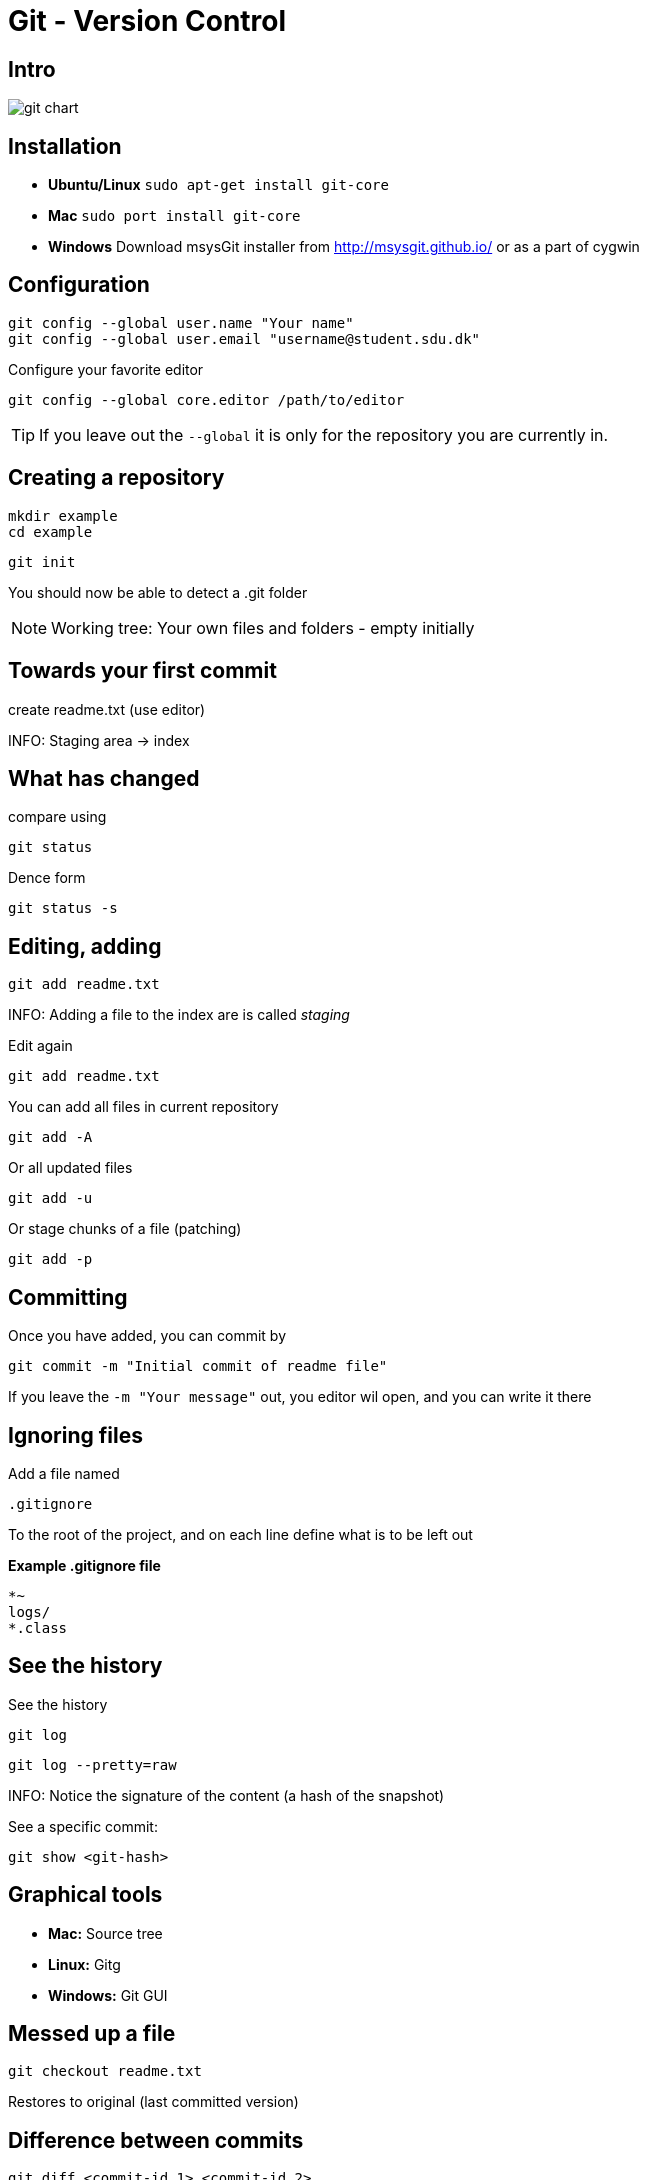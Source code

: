 = Git - Version Control


== Intro

image::git-chart.png[]

== Installation

* *Ubuntu/Linux* `sudo apt-get install git-core`
* *Mac* `sudo port install git-core`
* *Windows* Download msysGit installer from http://msysgit.github.io/[] or as a part of cygwin


== Configuration

 git config --global user.name "Your name"
 git config --global user.email "username@student.sdu.dk"

Configure your favorite editor

 git config --global core.editor /path/to/editor

TIP: If you leave out the `--global` it is only for the repository you are currently in.

== Creating a repository

 mkdir example
 cd example

 git init

You should now be able to detect a .git folder

NOTE: Working tree: Your own files and folders - empty initially

== Towards your first commit

create readme.txt (use editor)

INFO: Staging area -> index

== What has changed

compare using

 git status

Dence form

 git status -s

== Editing, adding

 git add readme.txt

INFO: Adding a file to the index are is called _staging_

Edit again

 git add readme.txt

You can add all files in current repository

 git add -A

Or all updated files

 git add -u

Or stage chunks of a file (patching)

 git add -p

== Committing

Once you have added, you can commit by

 git commit -m "Initial commit of readme file"

If you leave the `-m "Your message"` out, you editor wil open, and you can write it there

== Ignoring files

Add a file named

 .gitignore

To the root of the project, and on each line define what is to be left out

*Example .gitignore file*
----
*~
logs/
*.class
----

== See the history

See the history

 git log

 git log --pretty=raw

INFO: Notice the signature of the content (a hash of the snapshot)

See a specific commit:

 git show <git-hash>


== Graphical tools

* *Mac:* Source tree
* *Linux:* Gitg
* *Windows:* Git GUI

== Messed up a file

 git checkout readme.txt

Restores to original (last committed version)


== Difference between commits

 git diff <commit-id 1> <commit-id 2>


== Tagging

Lets tag the current version with version 0.1.0

 git tag 0.1.0

You can use the tags with git diff, to see changes between tags

 git diff 0.1.0 0.1.1


== Error in a staged filed

To undo staged changes in readme.txt

 git reset HEAD -- readme.txt

The `--` tells git that the command is done, and the rest are files (or paths)

Or if you wish to get rid of the changes totally

 git checkout -- readme.txt

== Error, and already pushed :(

You wish to revert the last commit you did:

 git revert <hash of the last commit>

You can also revert an older commit, but this may cause conflicts, if later commits have changed the file

== Moving and Deleting

You can move or delete files in git with the `mv` and `rm` commands

 git mv readme.txt readme.adoc
 git rm readme.txt

If it a directory, add `-r` for recursive

If you deleted something that has been committed previously, you can get it back with

 git reset HEAD -- readme.txt


== Branching

So far everything has been linear!

If we wish to develop a new (large) feature for our project, we could do this in a separate branch, enabling us to always fix a critical bug, if it arises.

TIP: We are already working in a branch, it is called *master*

 git branch

Will show all branches, now only the master branch exist, and it is active. At all times, a branch points to a specific commit. You can see this using

 git branch -v

== Creating a new branch

 git branch my-new-feature
 git branch -v

To switch between branches, use the checkout command

 git checkout my-new-feature
 git branch -v

== Developing a feature

Add a few commits to the new feature branch, and see how the pointers for the master branch is not affected

A branch is only a pointer to some commit!

Go back to the master branch, and notice that the content is not affected by the commits on the other branch, but is back to the original state.

CAUTION: What happens if you commit changes on the master branch?

== Merging

You can merge the changes from one branch to another using the merge branch. Lets merge from the my-new-feature down to master

 git merge my-new-feature

You may risk a conflict, if the same file has been modified on both branches. This you must resolve by hand, add and commit the merge.

 # Fix the conflict in an editor
 git add readme.txt
 git commit -m "Merged feature to master"
 git log -v

Look at the graphical tool, and it may be clear what happened


== Sharing with your collegues

Committing and sharing is not the same in git.
Committing only updates your local repository, to share with others, you need to `push`

Where to host your git repository

* Github
* Bitbucket
* Your own hosted repository
* ...

These are called remote repositories. Set the remote repositorie like this

 git remote add origin git@github.com:your-user/.....

<<<

after you have created a remote repository on Github (your code will be visible to the world)

Now you can *fetch*, *pull* and *push* commits to your remote repository, sharing it with others.

The first time you push, use

 git push -u origin master

Next time, just use

 git push

Notice all local commits are now visible.

push is fetching and merging in one.

== Fetch vs Pull

IMPORTANT: In short, `pull` does a `fetch` followed by a `merge`

The `fetch` never changes any of never changes any of your own local branches under refs/heads,
and is safe to do without changing your working copy.

A `pull` is what you would do to bring a local branch up-to-date with its remote version,
while also updating your other remote-tracking branches.

WARNING: Some recommend to always `fetch` and `merge` instead of `pull` (I don't)

== Other contributers

 git clone git@github....

You now have another copy of your code a different place.

Make a commit, and use git log to see the master and the origin now are different. try also git status

 git log -v
 git status

Push your changes to github, and see that both your local and remote pointers point to the same commit

== Working on the same files

Go back to your first location, and make a change in the same file as you just did, commit it, and try to push. This will fail, and you will have to manually clean the conflict up, just like when you merged before from a branch.



== Rebasing




== Amend to commit

If you have just made a commit, and have missed including a file etc, you can use

 git add 



== Handling conflicts



== Erase a commit

 git reset --hard
 git reset --soft




== Moving between branches

== Stashing
== Cherry picking




== Who did that?

 git blame example.txt


== Standard alias

You should immediately add these alias:

 git config --global alias.co checkout
 git config --global alias.br branch
 git config --global alias.ci commit
 git config --global alias.st status
 git config --global alias.cl clone




== Handy alias

 git config --global alias.cp cherry-pick
 git config --global alias.st status -s
 git config --global alias.unstage 'reset HEAD --'
 git config --global alias.last 'log -1 HEAD'


== Statistics


== The reflog

Find a lost commit


== 5 Usefull Scenarios

.1) You mess up your local branch and simply want to go back to what you had the last time you did a git pull:

git reset --hard origin/master  # You will need to be comfortable doing this!

2) You start making changes locally, you edit half a dozen files and then, oh crap, you're still in the master (or another) branch:

git checkout -b new_branch_name  # just create a new branch
git add .                      # add the changes files
git commit -m"your message"    # and commit them

3) You mess up one particular file in your current branch and want to basically 'reset' that file (lose changes) to how it was the the last time you pulled it from the remote repository: git checkout your/directories/filename This actually resets the file (like many git commands it is not well named for what it is doing here).

4) You make some changes locally, you want to make sure you don't lose them while you do a git reset or rebase: I often make a manual copy of the entire project (cp -r ../my_project ~/) when I am not sure if I might mess up in git or lose important changes.

5) You are rebasing but things gets messed up:

git rebase --abort # To abandon interactive rebase and merge issues




== Literature

* https://www.digitalocean.com/community/tutorials/how-to-use-git-hooks-to-automate-development-and-deployment-tasks[]
